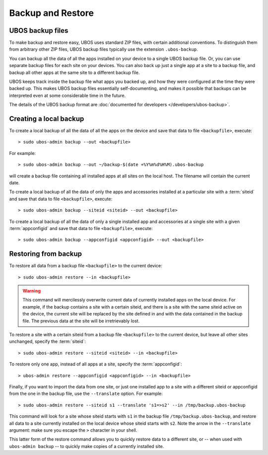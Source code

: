Backup and Restore
==================

UBOS backup files
-----------------

To make backup and restore easy, UBOS uses standard ZIP files, with certain additional
conventions. To distinguish them from arbitrary other ZIP files, UBOS backup files
typically use the extension ``.ubos-backup``.

You can backup all the data of all the apps installed on your device to a single
UBOS backup file. Or, you can use separate backup files for each site on your devices.
You can also back up just a single app at a site to a backup file, and backup all
other apps at the same site to a different backup file.

UBOS keeps track inside the backup file what apps you backed up, and how they were
configured at the time they were backed up. This makes UBOS backup files essentially
self-documenting, and makes it possible that backups can be interpreted even at some
considerable time in the future.

The details of the UBOS backup format are
:doc:`documented for developers </developers/ubos-backup>`.

Creating a local backup
-----------------------

To create a local backup of all the data of all the apps on the device
and save that data to file ``<backupfile>``, execute::

   > sudo ubos-admin backup --out <backupfile>

For example::

   > sudo ubos-admin backup --out ~/backup-$(date +%Y%m%d%H%M).ubos-backup

will create a backup file containing all installed apps at all sites on the local host.
The filename will contain the current date.

To create a local backup of all the data of only the apps and accessories installed at a
particular site with a :term:`siteid` and save that data to file ``<backupfile>``, execute::

   > sudo ubos-admin backup --siteid <siteid> --out <backupfile>

To create a local backup of all the data of only a single installed app and accessories
at a single site with a given :term:`appconfigid` and save that data to file
``<backupfile>``, execute::

   > sudo ubos-admin backup --appconfigid <appconfigid> --out <backupfile>


Restoring from backup
---------------------

To restore all data from a backup file ``<backupfile>`` to the current device::

   > sudo ubos-admin restore --in <backupfile>

.. warning::

   This command will mercilessly overwrite current data of currently installed apps
   on the local device. For example, if the backup
   contains a site with a certain siteid, and there is a site with the same siteid
   active on the device, the current site will be replaced by the site defined in and
   with the data contained in the backup file. The previous data at the site will be
   irretrievably lost.

To restore a site with a certain siteid from a backup file ``<backupfile>`` to the
current device, but leave all other sites unchanged, specify the :term:`siteid`::

   > sudo ubos-admin restore --siteid <siteid> --in <backupfile>

To restore only one app, instead of all apps at a site, specify the :term:`appconfigid`::

   > ubos-admin restore --appconfigid <appconfigid> --in <backupfile>

Finally, if you want to import the data from one site, or just one installed app to
a site with a different siteid or appconfigid from the one in the backup file, use the
``--translate`` option. For example::

   > sudo ubos-admin restore --siteid s1 --translate 's1=>s2' --in /tmp/backup.ubos-backup

This command will look for a site whose siteid starts with ``s1`` in the backup file
``/tmp/backup.ubos-backup``, and restore all data to a site currently installed on the
local device whose siteid starts with ``s2``. Note the arrow in the ``--translate``
argument: make sure you escape the ``>`` character in your shell.

This latter form of the restore command allows you to quickly restore data to a different
site, or -- when used with ``ubos-admin backup`` -- to quickly make copies of a
currently installed site.
